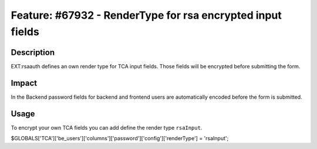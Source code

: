 ===========================================================
Feature: #67932 - RenderType for rsa encrypted input fields
===========================================================

Description
===========

EXT:rsaauth defines an own render type for TCA input fields. Those fields will
be encrypted before submitting the form.


Impact
======

In the Backend password fields for backend and frontend users are automatically
encoded before the form is submitted.

Usage
=====

To encrypt your own TCA fields you can add define the render type ``rsaInput``.

.. code-block:: php

$GLOBALS['TCA']['be_users']['columns']['password']['config']['renderType'] = 'rsaInput';
